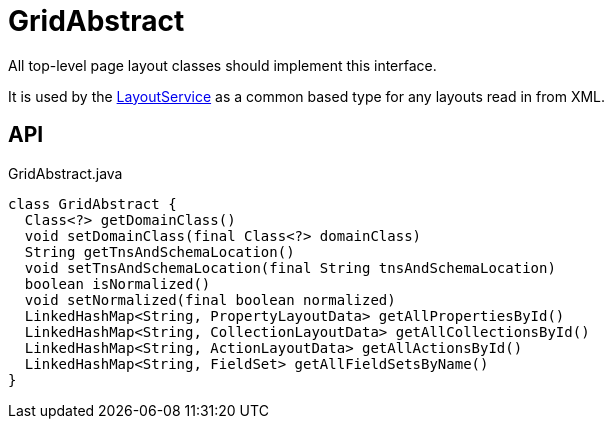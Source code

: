 = GridAbstract
:Notice: Licensed to the Apache Software Foundation (ASF) under one or more contributor license agreements. See the NOTICE file distributed with this work for additional information regarding copyright ownership. The ASF licenses this file to you under the Apache License, Version 2.0 (the "License"); you may not use this file except in compliance with the License. You may obtain a copy of the License at. http://www.apache.org/licenses/LICENSE-2.0 . Unless required by applicable law or agreed to in writing, software distributed under the License is distributed on an "AS IS" BASIS, WITHOUT WARRANTIES OR  CONDITIONS OF ANY KIND, either express or implied. See the License for the specific language governing permissions and limitations under the License.

All top-level page layout classes should implement this interface.

It is used by the xref:refguide:applib:index/services/layout/LayoutService.adoc[LayoutService] as a common based type for any layouts read in from XML.

== API

[source,java]
.GridAbstract.java
----
class GridAbstract {
  Class<?> getDomainClass()
  void setDomainClass(final Class<?> domainClass)
  String getTnsAndSchemaLocation()
  void setTnsAndSchemaLocation(final String tnsAndSchemaLocation)
  boolean isNormalized()
  void setNormalized(final boolean normalized)
  LinkedHashMap<String, PropertyLayoutData> getAllPropertiesById()
  LinkedHashMap<String, CollectionLayoutData> getAllCollectionsById()
  LinkedHashMap<String, ActionLayoutData> getAllActionsById()
  LinkedHashMap<String, FieldSet> getAllFieldSetsByName()
}
----


